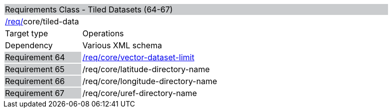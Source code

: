 [cols="1,4",width="90%"]
|=================================================================================================================================================================
2+|Requirements Class - Tiled Datasets (64-67) {set:cellbgcolor:#CACCCE}
2+|http://www.opengis.net/spec/waterml/part2/json/req/req-core[/req/]core/tiled-data {set:cellbgcolor:#FFFFFF}
|Target type |Operations
|Dependency |Various XML schema
|Requirement 64 {set:cellbgcolor:#CACCCE} |http://www.opengis.net/spec/cdb/core/vector-dataset-llimit[/req/core/vector-dataset-limit] {set:cellbgcolor:#FFFFFF}
|Requirement 65 {set:cellbgcolor:#CACCCE} |/req/core/latitude-directory-name {set:cellbgcolor:#FFFFFF}
|Requirement 66 {set:cellbgcolor:#CACCCE} |/req/core/longitude-directory-name {set:cellbgcolor:#FFFFFF}
|Requirement 67 {set:cellbgcolor:#CACCCE} |/req/core/uref-directory-name {set:cellbgcolor:#FFFFFF}
|=================================================================================================================================================================
